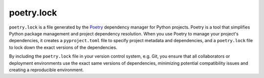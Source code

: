 ###########
poetry.lock
###########

``poetry.lock`` is a file generated by the `Poetry <https://python-poetry.org/>`_ dependency manager for Python projects. Poetry is a tool that simplifies Python package management and project dependency resolution. When you use Poetry to manage your project's dependencies, it creates a ``pyproject.toml`` file to specify project metadata and dependencies, and a ``poetry.lock`` file to lock down the exact versions of the dependencies.

By including the ``poetry.lock`` file in your version control system, e.g. Git, you ensure that all collaborators or deployment environments use the exact same versions of dependencies, minimizing potential compatibility issues and creating a reproducible environment.
